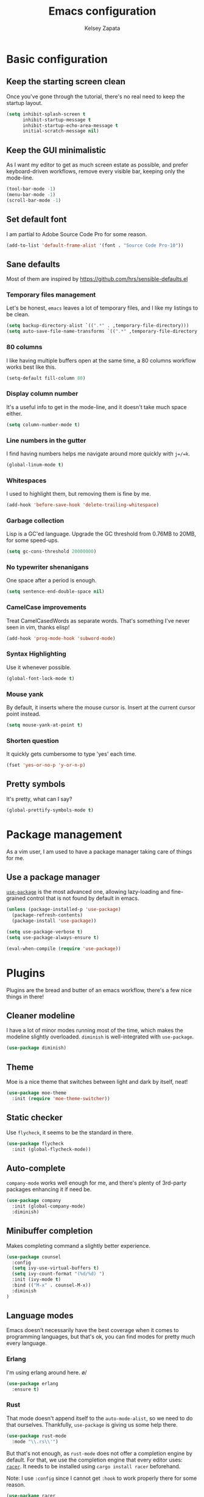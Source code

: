#+TITLE: Emacs configuration
#+AUTHOR: Kelsey Zapata
#+EMAIL: kelseyz@wetafx.co.nz

* Basic configuration

** Keep the starting screen clean

Once you've gone through the tutorial, there's no real need to keep the startup
layout.

#+BEGIN_SRC emacs-lisp
(setq inhibit-splash-screen t
      inhibit-startup-message t
      inhibit-startup-echo-area-message t
      initial-scratch-message nil)
#+END_SRC

** Keep the GUI minimalistic

As I want my editor to get as much screen estate as possible, and prefer
keyboard-driven workflows, remove every visible bar, keeping only the mode-line.

#+BEGIN_SRC emacs-lisp
(tool-bar-mode -1)
(menu-bar-mode -1)
(scroll-bar-mode -1)
#+END_SRC

** Set default font

I am partial to Adobe Source Code Pro for some reason.

#+BEGIN_SRC emacs-lisp
(add-to-list 'default-frame-alist '(font . "Source Code Pro-10"))
#+END_SRC

** Sane defaults

Most of them are inspired by https://github.com/hrs/sensible-defaults.el

*** Temporary files management

Let's be honest, =emacs= leaves a lot of temporary files, and I like my listings
to be clean.

#+BEGIN_SRC emacs-lisp
(setq backup-directory-alist `((".*" . ,temporary-file-directory)))
(setq auto-save-file-name-transforms `((".*" ,temporary-file-directory t)))
#+END_SRC

*** 80 columns

I like having multiple buffers open at the same time, a 80 columns workflow
works best like this.

#+BEGIN_SRC emacs-lisp
(setq-default fill-column 80)
#+END_SRC

*** Display column number

It's a useful info to get in the mode-line, and it doesn't take much space either.

#+BEGIN_SRC emacs-lisp
(setq column-number-mode t)
#+END_SRC

*** Line numbers in the gutter

I find having numbers helps me navigate around more quickly with =j=/=k=.

#+BEGIN_SRC emacs-lisp
(global-linum-mode t)
#+END_SRC

*** Whitespaces

I used to highlight them, but removing them is fine by me.

#+BEGIN_SRC emacs-lisp
(add-hook 'before-save-hook 'delete-trailing-whitespace)
#+END_SRC

*** Garbage collection

Lisp is a GC'ed language. Upgrade the GC threshold from 0.76MB to 20MB, for
some speed-ups.

#+BEGIN_SRC emacs-lisp
(setq gc-cons-threshold 20000000)
#+END_SRC

*** No typewriter shenanigans

One space after a period is enough.

#+BEGIN_SRC emacs-lisp
(setq sentence-end-double-space nil)
#+END_SRC

*** CamelCase improvements

Treat CamelCasedWords as separate words. That's something I've never seen
in vim, thanks elisp!

#+BEGIN_SRC emacs-lisp
(add-hook 'prog-mode-hook 'subword-mode)
#+END_SRC

*** Syntax Highlighting

Use it whenever possible.

#+BEGIN_SRC emacs-lisp
(global-font-lock-mode t)
#+END_SRC

*** Mouse yank

By default, it inserts where the mouse cursor is. Insert at the current cursor point instead.

#+BEGIN_SRC emacs-lisp
(setq mouse-yank-at-point t)
#+END_SRC

*** Shorten question

It quickly gets cumbersome to type 'yes' each time.

#+BEGIN_SRC emacs-lisp
(fset 'yes-or-no-p 'y-or-n-p)
#+END_SRC

** Pretty symbols

It's pretty, what can I say?

#+BEGIN_SRC emacs-lisp
(global-prettify-symbols-mode t)
#+END_SRC

* Package management

As a vim user, I am used to have a package manager taking care of things for me.

** Use a package manager

[[https://github.com/jwiegley/use-package][=use-package=]] is the most advanced
one, allowing lazy-loading and fine-grained control that is not found by default
in emacs.

#+BEGIN_SRC emacs-lisp
(unless (package-installed-p 'use-package)
  (package-refresh-contents)
  (package-install 'use-package))

(setq use-package-verbose t)
(setq use-package-always-ensure t)

(eval-when-compile (require 'use-package))
#+END_SRC

* Plugins

Plugins are the bread and butter of an emacs workflow, there's a few nice things
in there!

** Cleaner modeline

I have a lot of minor modes running most of the time, which makes the modeline
slightly overloaded. =diminish= is well-integrated with =use-package=.

#+BEGIN_SRC emacs-lisp
(use-package diminish)
#+END_SRC

** Theme

Moe is a nice theme that switches between light and dark by itself, neat!

#+BEGIN_SRC emacs-lisp
(use-package moe-theme
  :init (require 'moe-theme-switcher))
#+END_SRC

** Static checker

Use =flycheck=, it seems to be the standard in there.

#+BEGIN_SRC emacs-lisp
(use-package flycheck
  :init (global-flycheck-mode))
#+END_SRC

** Auto-complete

=company-mode= works well enough for me, and there's plenty of 3rd-party
packages enhancing it if need be.

#+BEGIN_SRC emacs-lisp
(use-package company
  :init (global-company-mode)
  :diminish)
#+END_SRC

** Minibuffer completion

Makes completing command a slightly better experience.

#+BEGIN_SRC emacs-lisp
(use-package counsel
  :config
  (setq ivy-use-virtual-buffers t)
  (setq ivy-count-format "(%d/%d) ")
  :init (ivy-mode t)
  :bind (("M-x" . counsel-M-x))
  :diminish
)
#+END_SRC

** Language modes

Emacs doesn't necessarily have the best coverage when it comes to programming
languages, but that's ok, you can find modes for pretty much every language.

*** Erlang

I'm using erlang around here. \o/
#+BEGIN_SRC emacs-lisp
(use-package erlang
  :ensure t)
#+END_SRC

*** Rust

That mode doesn't append itself to the =auto-mode-alist=, so we need to do that
ourselves. Thankfully, =use-package= is giving us some help there.

#+BEGIN_SRC emacs-lisp
(use-package rust-mode
  :mode "\\.rs\\'")
#+END_SRC

But that's not enough, as =rust-mode= does not offer a completion engine by
default. For that, we use the completion engine that every editor uses:
[[https://github.com/racer-rust/racer][=racer=]]. It needs to be installed using =cargo install racer= beforehand.

Note: I use =:config= since I cannot get =:hook= to work properly there for
some reason.

#+BEGIN_SRC emacs-lisp
(use-package racer
  :after (rust-mode company)
  :config (add-hook 'rust-mode-hook #'racer-mode)
          (add-hook 'racer-mode-hook #'eldoc-mode)
          (add-hook 'racer-mode-hook #'company-mode))
#+END_SRC

*** Haskell

I'm hacking on my xmonad config, so this is useful. And I really should get
back in it at some point too.

#+BEGIN_SRC emacs-lisp
(use-package haskell-mode)
#+END_SRC

** Project-scoped helpers

Making tooling aware of project structures is usually a good idea, simply
because it makes it that much more easy to find whatever I'm looking for.

#+BEGIN_SRC emacs-lisp
(use-package projectile)
(use-package counsel-projectile
  :after (counsel projectile)
)
#+END_SRC

* Vim experience

Disclaimer: I am a vim user at heart. I will try to emulate all the good parts.

** Install it

Evil mode is the emacs plugin that is allowing me to switch from vim to emacs.
It provides a complete modal interface in line with the vanilla vim
experience, which is the main thing I cannot edit without.

#+BEGIN_SRC emacs-lisp
(use-package evil
  :init (evil-mode 1)
  :config
    (diminish 'undo-tree-mode)
#+END_SRC

*** Remap arrow keys

Since I don't use arrows for movement, I usually have them moving between
splits.

#+BEGIN_SRC emacs-lisp
    (evil-global-set-key 'motion (kbd "<up>") 'windmove-up)
    (evil-global-set-key 'motion (kbd "<down>") 'windmove-down)
    (evil-global-set-key 'motion (kbd "<left>") 'windmove-left)
    (evil-global-set-key 'motion (kbd "<right>") 'windmove-right)
#+END_SRC

*** Do not bind =RET= and =SPC=

As they are redundant with =j= and =l= respectively, do not let evil take precedence there.

#+BEGIN_SRC emacs-lisp
(defun my-move-key (keymap-from keymap-to key)
  "Moves key binding from one keymap to another, deleting from the old location."
  (define-key keymap-to key (lookup-key keymap-from key))
  (define-key keymap-from key nil))

(my-move-key evil-motion-state-map evil-normal-state-map (kbd "RET"))
(my-move-key evil-motion-state-map evil-normal-state-map " ")
#+END_SRC

*** Load leader beforehand

#+BEGIN_SRC emacs-lisp
  :after evil-leader)
#+END_SRC

** Install =evil-surround=

It's one of the most interesting edition plugin available for vim, no
reason not to use it here.

#+BEGIN_SRC emacs-lisp
(use-package evil-surround
  :after evil
  :init
  (global-evil-surround-mode 1))
#+END_SRC

** Some default config

Vim has a certain behaviour by default.

*** Matching parentheses highlight

It's a small detail, sure, but it's a nice one.

#+BEGIN_SRC emacs-lisp
(show-paren-mode t)
(setq show-paren-delay 0.0)
#+END_SRC

*** Newline at the end of a file

POSIX compliance is expected from some tools, let's keep them happy.

#+BEGIN_SRC emacs-lisp
(setq require-final-newline 1)
#+END_SRC

*** Use modes when committing

It's seriously super annoying to not be able to.

#+BEGIN_SRC emacs-lisp
(add-hook 'with-editor-mode-hook 'evil-insert-state)
#+END_SRC

*** Leader key

It's pretty nifty to avoid RSI-inducing movements, which are one of the reasons
I do use vim-style commands to begin with. And yes, I know, I'm using a weird
leader key.

#+BEGIN_SRC emacs-lisp
(use-package evil-leader
  :config
    (global-evil-leader-mode)
    (evil-leader/set-leader "<muhenkan>")
    (evil-leader/set-key "p" 'counsel-projectile-find-file)
    (evil-leader/set-key "r" 'counsel-projectile-rg))
#+END_SRC

* Org mode tweaks

I'm starting to dive more into the org ecosystem.

** Publishing list

Org offers facilities to automate most of the publishing itself, which
is better than handling all of that by hand!

#+BEGIN_SRC emacs-lisp
(setq org-publish-project-alist
    '(("public-notes"
       :base-directory "~/org/"
       :base-extension "org"
       :publishing-directory "~/org/public/"
       :recursive t
       :publishing-function org-twbs-publish-to-html
       :html-postamble "<p>Copyright © 2018 - %a - Licensed under
  <a href=\"https://creativecommons.org/licenses/by-sa/4.0/\">CC BY SA 4.0</a> -
  Powered by <a href=\"https://www.gnu.org/software/emacs/\">Emacs</a></p>"))
)
#+END_SRC

** Code blocks

*** Syntax highlighting

It's kinda useful to avoid silly typos in code examples.

#+BEGIN_SRC emacs-lisp
(setq org-src-fontify-natively t)
#+END_SRC

*** "Native" tabs

It uses the major mode settings to infer tabs, smart!

#+BEGIN_SRC emacs-lisp
(setq org-src-tab-acts-natively t)
#+END_SRC

** Fancy HTML export

The default org-mode html export function is not really producing beautiful
html files. This plugin is using twitter bootstrap, but for orgmode, and it
looks great by default!

#+BEGIN_SRC emacs-lisp
(use-package ox-twbs)
#+END_SRC

I also want nice quotes on export, because that's possible.

#+BEGIN_SRC emacs-lisp
(setq org-export-with-smart-quotes t)
#+END_SRC

** Templates

Why type =<s= to then type =emacs-lisp= when I could just do =<el= instead?

#+BEGIN_SRC emacs-lisp
(add-to-list 'org-structure-template-alist '("el" "#+BEGIN_SRC emacs-lisp\n?\n#+END_SRC"))
#+END_SRC

Also create rust blocks in the same fashion with =<r=.

#+BEGIN_SRC emacs-lisp
(add-to-list 'org-structure-template-alist '("r" "#+BEGIN_SRC rust\n?\n#+END_SRC"))
#+END_SRC

** Spell checking

While I do consider my English to be mostly okay, I still make mistakes. Worse,
I may not realise it.

#+BEGIN_SRC emacs-lisp
(add-hook 'org-mode-hook 'flyspell-mode)
#+END_SRC

** Fancy stuff

#+BEGIN_SRC emacs-lisp
(use-package org-bullets
  :config (add-hook 'org-mode-hook 'org-bullets-mode))
#+END_SRC

And that's about it really.
